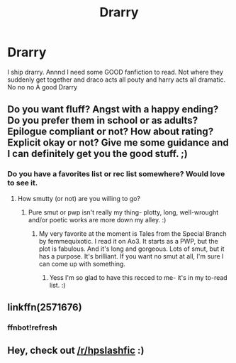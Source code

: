 #+TITLE: Drarry

* Drarry
:PROPERTIES:
:Author: Potterhead0413
:Score: 0
:DateUnix: 1511829435.0
:DateShort: 2017-Nov-28
:END:
I ship drarry. Annnd I need some GOOD fanfiction to read. Not where they suddenly get together and draco acts all pouty and harry acts all dramatic. No no no A good Drarry


** Do you want fluff? Angst with a happy ending? Do you prefer them in school or as adults? Epilogue compliant or not? How about rating? Explicit okay or not? Give me some guidance and I can definitely get you the good stuff. ;)
:PROPERTIES:
:Author: Mara__Jade
:Score: 2
:DateUnix: 1511832875.0
:DateShort: 2017-Nov-28
:END:

*** Do you have a favorites list or rec list somewhere? Would love to see it.
:PROPERTIES:
:Author: smallbluemazda
:Score: 1
:DateUnix: 1513655984.0
:DateShort: 2017-Dec-19
:END:

**** How smutty (or not) are you willing to go?
:PROPERTIES:
:Author: Mara__Jade
:Score: 2
:DateUnix: 1513656685.0
:DateShort: 2017-Dec-19
:END:

***** Pure smut or pwp isn't really my thing- plotty, long, well-wrought and/or poetic works are more down my alley. :)
:PROPERTIES:
:Author: smallbluemazda
:Score: 1
:DateUnix: 1513822673.0
:DateShort: 2017-Dec-21
:END:

****** My very favorite at the moment is Tales from the Special Branch by femmequixotic. I read it on Ao3. It starts as a PWP, but the plot is fabulous. And it's long and gorgeous. Lots of smut, but it has a purpose. It's brilliant. If you want no smut at all, I'm sure I can come up with something.
:PROPERTIES:
:Author: Mara__Jade
:Score: 2
:DateUnix: 1513978232.0
:DateShort: 2017-Dec-23
:END:

******* Yess I'm so glad to have this recced to me- it's in my to-read list. :)
:PROPERTIES:
:Author: smallbluemazda
:Score: 1
:DateUnix: 1514477854.0
:DateShort: 2017-Dec-28
:END:


** linkffn(2571676)
:PROPERTIES:
:Score: 1
:DateUnix: 1511834736.0
:DateShort: 2017-Nov-28
:END:

*** ffnbot!refresh
:PROPERTIES:
:Score: 1
:DateUnix: 1511841486.0
:DateShort: 2017-Nov-28
:END:


** Hey, check out [[/r/hpslashfic]] :)
:PROPERTIES:
:Author: smallbluemazda
:Score: 1
:DateUnix: 1513566917.0
:DateShort: 2017-Dec-18
:END:
